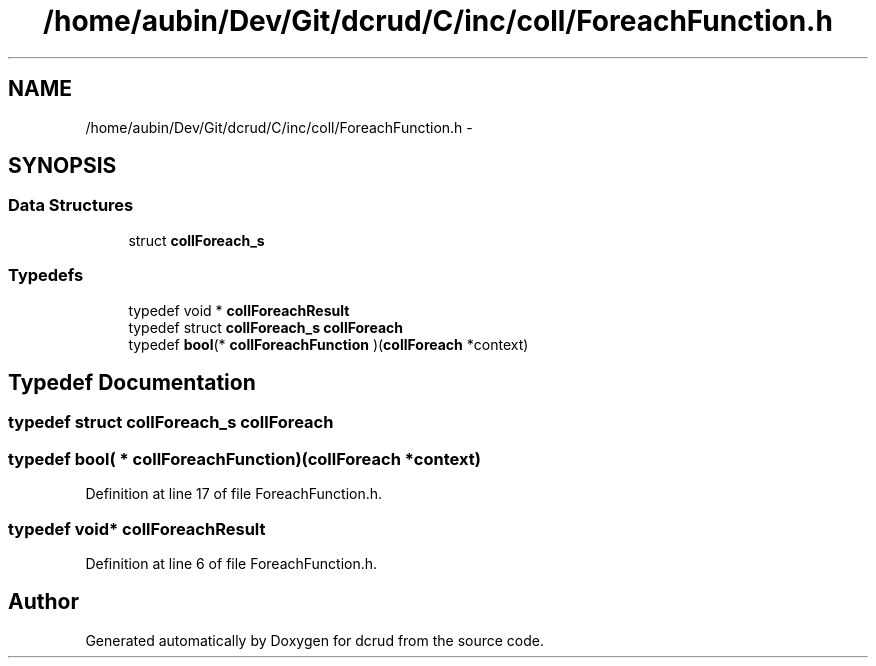 .TH "/home/aubin/Dev/Git/dcrud/C/inc/coll/ForeachFunction.h" 3 "Mon Dec 14 2015" "Version 0.0.0" "dcrud" \" -*- nroff -*-
.ad l
.nh
.SH NAME
/home/aubin/Dev/Git/dcrud/C/inc/coll/ForeachFunction.h \- 
.SH SYNOPSIS
.br
.PP
.SS "Data Structures"

.in +1c
.ti -1c
.RI "struct \fBcollForeach_s\fP"
.br
.in -1c
.SS "Typedefs"

.in +1c
.ti -1c
.RI "typedef void * \fBcollForeachResult\fP"
.br
.ti -1c
.RI "typedef struct \fBcollForeach_s\fP \fBcollForeach\fP"
.br
.ti -1c
.RI "typedef \fBbool\fP(* \fBcollForeachFunction\fP )(\fBcollForeach\fP *context)"
.br
.in -1c
.SH "Typedef Documentation"
.PP 
.SS "typedef struct \fBcollForeach_s\fP  \fBcollForeach\fP"

.SS "typedef \fBbool\fP( *  collForeachFunction)(\fBcollForeach\fP *context)"

.PP
Definition at line 17 of file ForeachFunction\&.h\&.
.SS "typedef void* \fBcollForeachResult\fP"

.PP
Definition at line 6 of file ForeachFunction\&.h\&.
.SH "Author"
.PP 
Generated automatically by Doxygen for dcrud from the source code\&.
